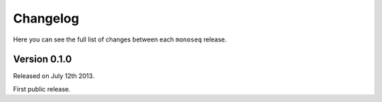 Changelog
=========

Here you can see the full list of changes between each ``monoseq`` release.


Version 0.1.0
-------------

Released on July 12th 2013.

First public release.
